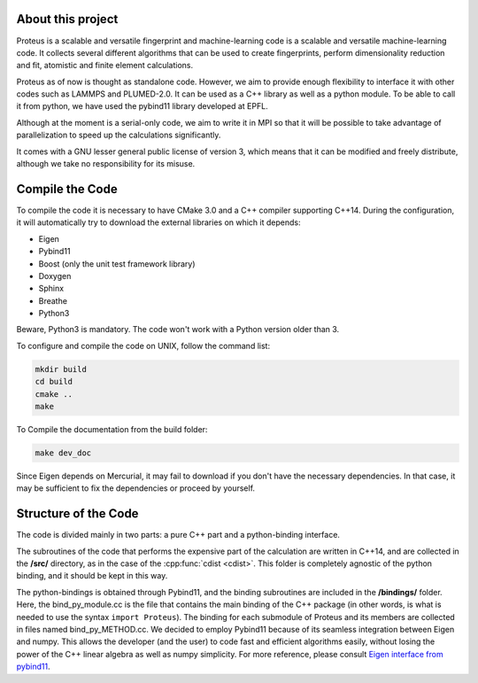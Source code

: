 .. _introduction:

About this project
==================

Proteus is a scalable and versatile fingerprint and machine-learning code is a scalable and versatile machine-learning code. It collects several different algorithms that can be used to create fingerprints, perform dimensionality reduction and fit, atomistic and finite element calculations.

Proteus as of now is thought as standalone code. However, we aim to provide enough flexibility to interface it with other codes such as LAMMPS and PLUMED-2.0. It can be used as a C++ library as well as a python module. To be able to call it from python, we have used the pybind11 library developed at EPFL.

Although at the moment is a serial-only code, we aim to write it in MPI so that it will be possible to take advantage of parallelization to speed up the calculations significantly. 

It comes with a GNU lesser general public license of version 3, which means that it can be modified and freely distribute, although we take no responsibility for its misuse.


Compile the Code
================

To compile the code it is necessary to have CMake 3.0 and a C++ compiler supporting C++14. During the configuration, it will automatically try to download the external libraries on which it depends:


- Eigen 
- Pybind11 
- Boost (only the unit test framework  library)
- Doxygen
- Sphinx
- Breathe
- Python3

Beware, Python3 is mandatory. The code won't work with a Python version older than 3.


To configure and compile the code on UNIX, follow the command list:

.. code-block:: console

  mkdir build
  cd build
  cmake ..
  make


To Compile the documentation from the build folder:

.. code-block:: console

  make dev_doc

Since Eigen depends on Mercurial, it may fail to download if you don't have the necessary dependencies. In that case, it may be sufficient to fix the dependencies or proceed by yourself.

.. _code_structure:

Structure of the Code
=====================

The code is divided mainly in two parts: a pure C++ part and a python-binding interface.

The subroutines of the code that performs the expensive part of the calculation are written in C++14, and are collected in the **/src/** directory, as in the case of the :cpp:func:`cdist <cdist>`. This folder is completely agnostic of the python binding, and it should be kept in this way.

The python-bindings is obtained through Pybind11, and the binding subroutines are included in the **/bindings/** folder. Here, the bind_py_module.cc is the file that contains the main binding of the C++ package (in other words, is what is needed to use the syntax ``import Proteus``). The binding for each submodule of Proteus and its members are collected in files named bind_py_METHOD.cc. We decided to employ Pybind11 because of its seamless integration between Eigen and numpy. This allows the developer (and the user) to code fast and efficient algorithms easily, without losing the power of the C++ linear algebra as well as numpy simplicity. For more reference, please consult `Eigen interface from pybind11 <http://pybind11.readthedocs.io/en/stable/advanced/cast/eigen.html?highlight=eigen#pass-by-reference>`_.

